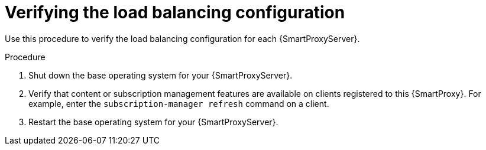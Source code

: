 :_mod-docs-content-type: PROCEDURE

[id="Verifying_the_Load_Balancing_Configuration_{context}"]
= Verifying the load balancing configuration

[role="_abstract"]
Use this procedure to verify the load balancing configuration for each {SmartProxyServer}.

.Procedure
. Shut down the base operating system for your {SmartProxyServer}.
. Verify that content or subscription management features are available on clients registered to this {SmartProxy}.
For example, enter the `subscription-manager refresh` command on a client.
. Restart the base operating system for your {SmartProxyServer}.
